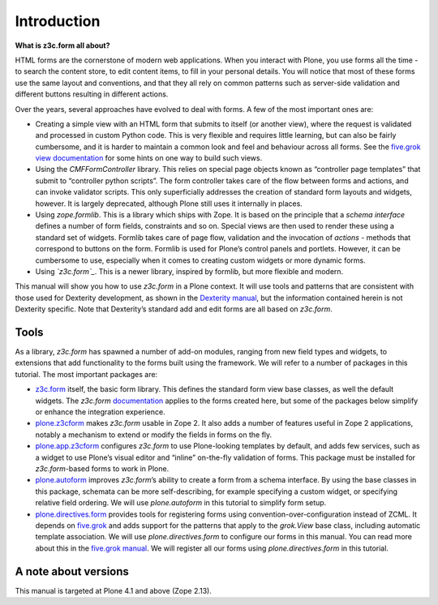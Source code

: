 Introduction 
=============

**What is z3c.form all about?**

HTML forms are the cornerstone of modern web applications. When you
interact with Plone, you use forms all the time - to search the content
store, to edit content items, to fill in your personal details. You will
notice that most of these forms use the same layout and conventions, and
that they all rely on common patterns such as server-side validation and
different buttons resulting in different actions.

Over the years, several approaches have evolved to deal with forms. A
few of the most important ones are:

-  Creating a simple view with an HTML form that submits to itself (or
   another view), where the request is validated and processed in custom
   Python code. This is very flexible and requires little learning, but
   can also be fairly cumbersome, and it is harder to maintain a common
   look and feel and behaviour across all forms. See the `five.grok
   view documentation`_ for some hints on one way to build such views.
-  Using the *CMFFormController* library. This relies on special page
   objects known as “controller page templates” that submit to
   “controller python scripts”. The form controller takes care of the
   flow between forms and actions, and can invoke validator scripts.
   This only superficially addresses the creation of standard form
   layouts and widgets, however. It is largely deprecated, although
   Plone still uses it internally in places.
-  Using *zope.formlib*. This is a library which ships with Zope. It is
   based on the principle that a *schema interface* defines a number of
   form fields, constraints and so on. Special views are then used to
   render these using a standard set of widgets. Formlib takes care of
   page flow, validation and the invocation of *actions* - methods that
   correspond to buttons on the form. Formlib is used for Plone’s
   control panels and portlets. However, it can be cumbersome to use,
   especially when it comes to creating custom widgets or more dynamic
   forms.
-  Using *`z3c.form`_*. This is a newer library, inspired by formlib,
   but more flexible and modern.

This manual will show you how to use *z3c.form* in a Plone context. It
will use tools and patterns that are consistent with those used for
Dexterity development, as shown in the `Dexterity manual`_, but the
information contained herein is not Dexterity specific. Note that
Dexterity’s standard add and edit forms are all based on *z3c.form*.

Tools
-----

As a library, *z3c.form* has spawned a number of add-on modules, ranging
from new field types and widgets, to extensions that add functionality
to the forms built using the framework. We will refer to a number of
packages in this tutorial. The most important packages are:

-  `z3c.form`_ itself, the basic form library. This defines the standard
   form view base classes, as well the default widgets. The *z3c.form*
   `documentation <http://docs.zope.org/z3c.form>`_ applies to the forms created here, but some of the
   packages below simplify or enhance the integration experience.
-  `plone.z3cform`_ makes *z3c.form* usable in Zope 2. It also adds a
   number of features useful in Zope 2 applications, notably a mechanism
   to extend or modify the fields in forms on the fly.
-  `plone.app.z3cform`_ configures *z3c.form* to use Plone-looking
   templates by default, and adds few services, such as a widget to use
   Plone’s visual editor and “inline” on-the-fly validation of forms.
   This package must be installed for *z3c.form*-based forms to work in
   Plone.
-  `plone.autoform`_ improves *z3c.form*’s ability to create a form from
   a schema interface. By using the base classes in this package,
   schemata can be more self-describing, for example specifying a custom
   widget, or specifying relative field ordering. We will use
   *plone.autoform* in this tutorial to simplify form setup.
-  `plone.directives.form`_ provides tools for registering forms using
   convention-over-configuration instead of ZCML. It depends on
   `five.grok`_ and adds support for the patterns that apply to the
   *grok.View* base class, including automatic template association. We
   will use *plone.directives.form* to configure our forms in this
   manual. You can read more about this in the `five.grok manual`_. We
   will register all our forms using *plone.directives.form* in this
   tutorial.

A note about versions
---------------------

This manual is targeted at Plone 4.1 and above (Zope 2.13).

.. _plone.z3cform: https://pypi.python.org/pypi/plone.z3cform
.. _plone.app.z3cform: https://pypi.python.org/pypi/plone.app.z3cform
.. _plone.autoform: https://pypi.python.org/pypi/plone.autoform
.. _plone.directives.form: https://pypi.python.org/pypi/plone.directives.form
.. _five.grok: https://pypi.python.org/pypi/five.grok
.. _five.grok manual: http://developer.plone.org/reference_manuals/active/five-grok
.. _five.grok view documentation: http://developer.plone.org/reference_manuals/active/five-grok/browser-components/views.html
.. _z3c.form: https://pypi.python.org/pypi/z3c.form
.. _Dexterity manual: http://developer.plone.org/reference_manuals/external/plone.app.dexterity/

